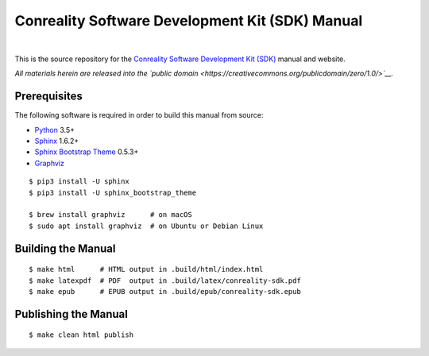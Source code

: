 ************************************************
Conreality Software Development Kit (SDK) Manual
************************************************

.. image:: https://img.shields.io/badge/license-Public%20Domain-blue.svg
   :alt: Project license
   :target: https://creativecommons.org/publicdomain/zero/1.0/

.. image:: https://img.shields.io/travis/conreality/sdk.conreality.org/master.svg
   :alt: Travis CI build status
   :target: https://travis-ci.org/conreality/sdk.conreality.org

|

This is the source repository for the
`Conreality Software Development Kit (SDK) <https://sdk.conreality.org/>`__
manual and website.

*All materials herein are released into the `public domain
<https://creativecommons.org/publicdomain/zero/1.0/>`__.*

Prerequisites
=============

The following software is required in order to build this manual from source:

* `Python
  <https://www.python.org/downloads/>`__
  3.5+
* `Sphinx
  <https://pypi.python.org/pypi/Sphinx>`__
  1.6.2+
* `Sphinx Bootstrap Theme
  <https://pypi.python.org/pypi/sphinx-bootstrap-theme>`__
  0.5.3+
* `Graphviz
  <http://www.graphviz.org/Download..php>`__

::

   $ pip3 install -U sphinx
   $ pip3 install -U sphinx_bootstrap_theme

   $ brew install graphviz      # on macOS
   $ sudo apt install graphviz  # on Ubuntu or Debian Linux

Building the Manual
===================

::

   $ make html      # HTML output in .build/html/index.html
   $ make latexpdf  # PDF  output in .build/latex/conreality-sdk.pdf
   $ make epub      # EPUB output in .build/epub/conreality-sdk.epub

Publishing the Manual
=====================

::

   $ make clean html publish
